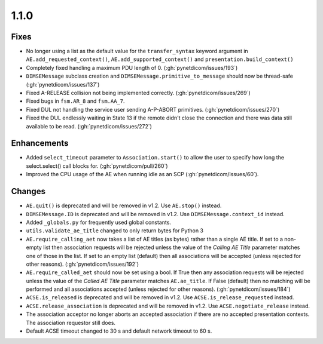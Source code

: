 .. _v1.1.0:

1.1.0
=====

Fixes
.....

* No longer using a list as the default value for the ``transfer_syntax``
  keyword argument in ``AE.add_requested_context()``,
  ``AE.add_supported_context()`` and ``presentation.build_context()``
* Completely fixed handling a maximum PDU length of 0. (:gh:`pynetdicom/issues/193`)
* ``DIMSEMessage`` subclass creation and ``DIMSEMessage.primitive_to_message``
  should now be thread-safe (:gh:`pynetdicom/issues/137`)
* Fixed A-RELEASE collision not being implemented correctly. (:gh:`pynetdicom/issues/269`)
* Fixed bugs in ``fsm.AR_8`` and ``fsm.AA_7``.
* Fixed DUL not handling the service user sending A-P-ABORT primitives.
  (:gh:`pynetdicom/issues/270`)
* Fixed the DUL endlessly waiting in State 13 if the remote didn't
  close the connection and there was data still available to be read.
  (:gh:`pynetdicom/issues/272`)


Enhancements
............

* Added ``select_timeout`` parameter to ``Association.start()`` to allow the
  user to specify how long the select.select() call blocks for.
  (:gh:`pynetdicom/pull/260`)
* Improved the CPU usage of the AE when running idle as an SCP (:gh:`pynetdicom/issues/60`).


Changes
.......

* ``AE.quit()`` is deprecated and will be removed in v1.2. Use ``AE.stop()``
  instead.
* ``DIMSEMessage.ID`` is deprecated and will be removed in v1.2. Use
  ``DIMSEMessage.context_id`` instead.
* Added ``_globals.py`` for frequently used global constants.
* ``utils.validate_ae_title`` changed to only return bytes for Python 3
* ``AE.require_calling_aet`` now takes a list of AE titles (as bytes) rather
  than a single AE title. If set to a non-empty list then association requests
  will be rejected unless the value of the *Calling AE Title* parameter matches
  one of those in the list. If set to an empty list (default) then all
  associations will be accepted (unless rejected for other reasons).
  (:gh:`pynetdicom/issues/192`)
* ``AE.require_called_aet`` should now be set using a bool. If True then any
  association requests will be rejected unless the value of the *Called AE
  Title* parameter matches ``AE.ae_title``. If False (default) then no matching
  will be performed and all associations accepted (unless rejected for other
  reasons). (:gh:`pynetdicom/issues/184`)
* ``ACSE.is_released`` is deprecated and will be removed in v1.2. Use
  ``ACSE.is_release_requested`` instead.
* ``ACSE.release_association`` is deprecated and will be removed in v1.2. Use
  ``ACSE.negotiate_release`` instead.
* The association acceptor no longer aborts an accepted association if there
  are no accepted presentation contexts. The association requestor still does.
* Default ACSE timeout changed to 30 s and default network timeout to 60 s.
